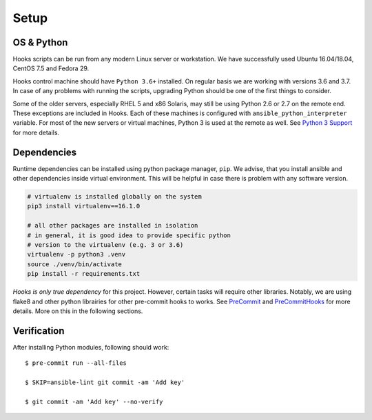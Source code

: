 Setup
=====

OS & Python
-----------

Hooks scripts can be run from any modern Linux server or workstation.
We have successfully used Ubuntu 16.04/18.04, CentOS 7.5 and Fedora 29.

Hooks control machine should have ``Python 3.6+`` installed.
On regular basis we are working with versions 3.6 and 3.7.
In case of any problems with running the scripts, upgrading Python should be one of the first things to consider.

Some of the older servers, especially RHEL 5 and x86 Solaris, may still be using Python 2.6 or 2.7 on the remote end.
These exceptions are included in Hooks.
Each of these machines is configured with ``ansible_python_interpreter`` variable.
For most of the new servers or virtual machines, Python 3 is used at the remote as well.
See `Python 3 Support`_ for more details.

Dependencies
------------

Runtime dependencies can be installed using python package manager, ``pip``.
We advise, that you install ansible and other dependencies inside virtual environment.
This will be helpful in case there is problem with any software version.

.. code-block:: bash

   # virtualenv is installed globally on the system
   pip3 install virtualenv==16.1.0

   # all other packages are installed in isolation
   # in general, it is good idea to provide specific python
   # version to the virtualenv (e.g. 3 or 3.6)
   virtualenv -p python3 .venv
   source ./venv/bin/activate
   pip install -r requirements.txt

*Hooks is only true dependency* for this project.
However, certain tasks will require other libraries.
Notably, we are using flake8 and other python librairies for other pre-commit hooks to works.
See PreCommit_ and PreCommitHooks_ for more details.
More on this in the following sections.

Verification
------------

After installing Python modules, following should work::

   $ pre-commit run --all-files

   $ SKIP=ansible-lint git commit -am 'Add key'

   $ git commit -am 'Add key' --no-verify

..  _`Python 3 Support`: http://docs.ansible.com/ansible/latest/python_3_support.html
.. _PreCommit: https://pre-commit.com/
.. _PreCommitHooks: https://github.com/pre-commit/pre-commit-hooks
